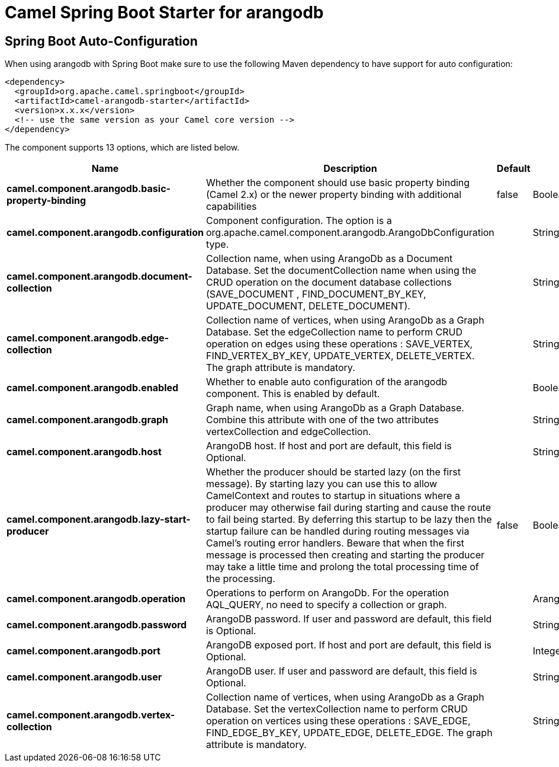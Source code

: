 // spring-boot-auto-configure options: START
:page-partial:
:doctitle: Camel Spring Boot Starter for arangodb

== Spring Boot Auto-Configuration

When using arangodb with Spring Boot make sure to use the following Maven dependency to have support for auto configuration:

[source,xml]
----
<dependency>
  <groupId>org.apache.camel.springboot</groupId>
  <artifactId>camel-arangodb-starter</artifactId>
  <version>x.x.x</version>
  <!-- use the same version as your Camel core version -->
</dependency>
----


The component supports 13 options, which are listed below.



[width="100%",cols="2,5,^1,2",options="header"]
|===
| Name | Description | Default | Type
| *camel.component.arangodb.basic-property-binding* | Whether the component should use basic property binding (Camel 2.x) or the newer property binding with additional capabilities | false | Boolean
| *camel.component.arangodb.configuration* | Component configuration. The option is a org.apache.camel.component.arangodb.ArangoDbConfiguration type. |  | String
| *camel.component.arangodb.document-collection* | Collection name, when using ArangoDb as a Document Database. Set the documentCollection name when using the CRUD operation on the document database collections (SAVE_DOCUMENT , FIND_DOCUMENT_BY_KEY, UPDATE_DOCUMENT, DELETE_DOCUMENT). |  | String
| *camel.component.arangodb.edge-collection* | Collection name of vertices, when using ArangoDb as a Graph Database. Set the edgeCollection name to perform CRUD operation on edges using these operations : SAVE_VERTEX, FIND_VERTEX_BY_KEY, UPDATE_VERTEX, DELETE_VERTEX. The graph attribute is mandatory. |  | String
| *camel.component.arangodb.enabled* | Whether to enable auto configuration of the arangodb component. This is enabled by default. |  | Boolean
| *camel.component.arangodb.graph* | Graph name, when using ArangoDb as a Graph Database. Combine this attribute with one of the two attributes vertexCollection and edgeCollection. |  | String
| *camel.component.arangodb.host* | ArangoDB host. If host and port are default, this field is Optional. |  | String
| *camel.component.arangodb.lazy-start-producer* | Whether the producer should be started lazy (on the first message). By starting lazy you can use this to allow CamelContext and routes to startup in situations where a producer may otherwise fail during starting and cause the route to fail being started. By deferring this startup to be lazy then the startup failure can be handled during routing messages via Camel's routing error handlers. Beware that when the first message is processed then creating and starting the producer may take a little time and prolong the total processing time of the processing. | false | Boolean
| *camel.component.arangodb.operation* | Operations to perform on ArangoDb. For the operation AQL_QUERY, no need to specify a collection or graph. |  | ArangoDbOperation
| *camel.component.arangodb.password* | ArangoDB password. If user and password are default, this field is Optional. |  | String
| *camel.component.arangodb.port* | ArangoDB exposed port. If host and port are default, this field is Optional. |  | Integer
| *camel.component.arangodb.user* | ArangoDB user. If user and password are default, this field is Optional. |  | String
| *camel.component.arangodb.vertex-collection* | Collection name of vertices, when using ArangoDb as a Graph Database. Set the vertexCollection name to perform CRUD operation on vertices using these operations : SAVE_EDGE, FIND_EDGE_BY_KEY, UPDATE_EDGE, DELETE_EDGE. The graph attribute is mandatory. |  | String
|===
// spring-boot-auto-configure options: END
